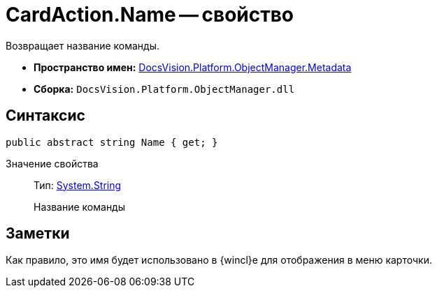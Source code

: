 = CardAction.Name -- свойство

Возвращает название команды.

* *Пространство имен:* xref:api/DocsVision/Platform/ObjectManager/Metadata/Metadata_NS.adoc[DocsVision.Platform.ObjectManager.Metadata]
* *Сборка:* `DocsVision.Platform.ObjectManager.dll`

== Синтаксис

[source,csharp]
----
public abstract string Name { get; }
----

Значение свойства::
Тип: http://msdn.microsoft.com/ru-ru/library/system.string.aspx[System.String]
+
Название команды

== Заметки

Как правило, это имя будет использовано в {wincl}е для отображения в меню карточки.
